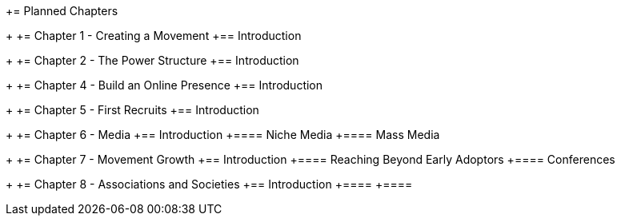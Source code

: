 += Planned Chapters
+
+= Chapter 1 - Creating a Movement
+== Introduction
+
+= Chapter 2 - The Power Structure
+== Introduction
+
+= Chapter 4 - Build an Online Presence
+== Introduction
+
+= Chapter 5 - First Recruits
+== Introduction
+
+= Chapter 6 - Media
+== Introduction
+==== Niche Media
+==== Mass Media
+
+= Chapter 7 - Movement Growth
+== Introduction
+==== Reaching Beyond Early Adoptors
+==== Conferences
+
+= Chapter 8 - Associations and Societies
+== Introduction
+==== 
+==== 
